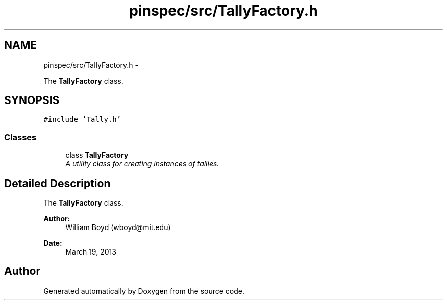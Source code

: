 .TH "pinspec/src/TallyFactory.h" 3 "Thu Apr 11 2013" "Version v0.1" "Doxygen" \" -*- nroff -*-
.ad l
.nh
.SH NAME
pinspec/src/TallyFactory.h \- 
.PP
The \fBTallyFactory\fP class\&.  

.SH SYNOPSIS
.br
.PP
\fC#include 'Tally\&.h'\fP
.br

.SS "Classes"

.in +1c
.ti -1c
.RI "class \fBTallyFactory\fP"
.br
.RI "\fIA utility class for creating instances of tallies\&. \fP"
.in -1c
.SH "Detailed Description"
.PP 
The \fBTallyFactory\fP class\&. 

\fBAuthor:\fP
.RS 4
William Boyd (wboyd@mit.edu) 
.RE
.PP
\fBDate:\fP
.RS 4
March 19, 2013 
.RE
.PP

.SH "Author"
.PP 
Generated automatically by Doxygen from the source code\&.
